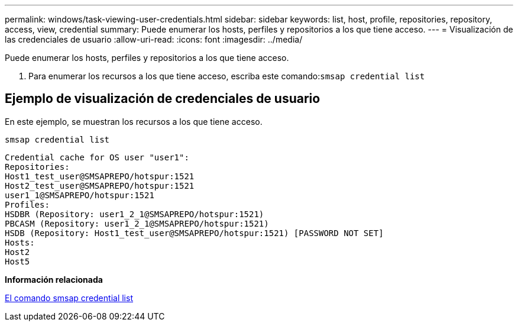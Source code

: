 ---
permalink: windows/task-viewing-user-credentials.html 
sidebar: sidebar 
keywords: list, host, profile, repositories, repository, access, view, credential 
summary: Puede enumerar los hosts, perfiles y repositorios a los que tiene acceso. 
---
= Visualización de las credenciales de usuario
:allow-uri-read: 
:icons: font
:imagesdir: ../media/


[role="lead"]
Puede enumerar los hosts, perfiles y repositorios a los que tiene acceso.

. Para enumerar los recursos a los que tiene acceso, escriba este comando:``smsap credential list``




== Ejemplo de visualización de credenciales de usuario

En este ejemplo, se muestran los recursos a los que tiene acceso.

[listing]
----
smsap credential list
----
[listing]
----
Credential cache for OS user "user1":
Repositories:
Host1_test_user@SMSAPREPO/hotspur:1521
Host2_test_user@SMSAPREPO/hotspur:1521
user1_1@SMSAPREPO/hotspur:1521
Profiles:
HSDBR (Repository: user1_2_1@SMSAPREPO/hotspur:1521)
PBCASM (Repository: user1_2_1@SMSAPREPO/hotspur:1521)
HSDB (Repository: Host1_test_user@SMSAPREPO/hotspur:1521) [PASSWORD NOT SET]
Hosts:
Host2
Host5
----
*Información relacionada*

xref:reference-the-smosmsapcredential-list-command.adoc[El comando smsap credential list]
